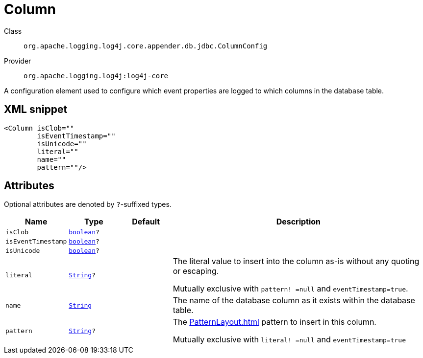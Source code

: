 ////
Licensed to the Apache Software Foundation (ASF) under one or more
contributor license agreements. See the NOTICE file distributed with
this work for additional information regarding copyright ownership.
The ASF licenses this file to You under the Apache License, Version 2.0
(the "License"); you may not use this file except in compliance with
the License. You may obtain a copy of the License at

    https://www.apache.org/licenses/LICENSE-2.0

Unless required by applicable law or agreed to in writing, software
distributed under the License is distributed on an "AS IS" BASIS,
WITHOUT WARRANTIES OR CONDITIONS OF ANY KIND, either express or implied.
See the License for the specific language governing permissions and
limitations under the License.
////
[#org_apache_logging_log4j_core_appender_db_jdbc_ColumnConfig]
= Column

Class:: `org.apache.logging.log4j.core.appender.db.jdbc.ColumnConfig`
Provider:: `org.apache.logging.log4j:log4j-core`

A configuration element used to configure which event properties are logged to which columns in the database table.

[#org_apache_logging_log4j_core_appender_db_jdbc_ColumnConfig-XML-snippet]
== XML snippet
[source, xml]
----
<Column isClob=""
        isEventTimestamp=""
        isUnicode=""
        literal=""
        name=""
        pattern=""/>
----

[#org_apache_logging_log4j_core_appender_db_jdbc_ColumnConfig-attributes]
== Attributes

Optional attributes are denoted by `?`-suffixed types.

[cols="1m,1m,1m,5"]
|===
|Name|Type|Default|Description

|isClob
|xref:../scalars.adoc#boolean[boolean]?
|
a|

|isEventTimestamp
|xref:../scalars.adoc#boolean[boolean]?
|
a|

|isUnicode
|xref:../scalars.adoc#boolean[boolean]?
|
a|

|literal
|xref:../scalars.adoc#java_lang_String[String]?
|
a|The literal value to insert into the column as-is without any quoting or escaping.

Mutually exclusive with `pattern! =null` and `eventTimestamp=true`.

|name
|xref:../scalars.adoc#java_lang_String[String]
|
a|The name of the database column as it exists within the database table.

|pattern
|xref:../scalars.adoc#java_lang_String[String]?
|
a|The xref:PatternLayout.adoc[] pattern to insert in this column.

Mutually exclusive with `literal! =null` and `eventTimestamp=true`

|===
